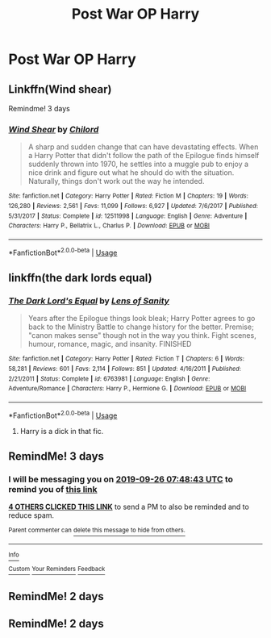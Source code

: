 #+TITLE: Post War OP Harry

* Post War OP Harry
:PROPERTIES:
:Score: 44
:DateUnix: 1569201515.0
:DateShort: 2019-Sep-23
:FlairText: Request
:END:

** Linkffn(Wind shear)

Remindme! 3 days
:PROPERTIES:
:Author: Shepard131
:Score: 9
:DateUnix: 1569220131.0
:DateShort: 2019-Sep-23
:END:

*** [[https://www.fanfiction.net/s/12511998/1/][*/Wind Shear/*]] by [[https://www.fanfiction.net/u/67673/Chilord][/Chilord/]]

#+begin_quote
  A sharp and sudden change that can have devastating effects. When a Harry Potter that didn't follow the path of the Epilogue finds himself suddenly thrown into 1970, he settles into a muggle pub to enjoy a nice drink and figure out what he should do with the situation. Naturally, things don't work out the way he intended.
#+end_quote

^{/Site/:} ^{fanfiction.net} ^{*|*} ^{/Category/:} ^{Harry} ^{Potter} ^{*|*} ^{/Rated/:} ^{Fiction} ^{M} ^{*|*} ^{/Chapters/:} ^{19} ^{*|*} ^{/Words/:} ^{126,280} ^{*|*} ^{/Reviews/:} ^{2,561} ^{*|*} ^{/Favs/:} ^{11,099} ^{*|*} ^{/Follows/:} ^{6,927} ^{*|*} ^{/Updated/:} ^{7/6/2017} ^{*|*} ^{/Published/:} ^{5/31/2017} ^{*|*} ^{/Status/:} ^{Complete} ^{*|*} ^{/id/:} ^{12511998} ^{*|*} ^{/Language/:} ^{English} ^{*|*} ^{/Genre/:} ^{Adventure} ^{*|*} ^{/Characters/:} ^{Harry} ^{P.,} ^{Bellatrix} ^{L.,} ^{Charlus} ^{P.} ^{*|*} ^{/Download/:} ^{[[http://www.ff2ebook.com/old/ffn-bot/index.php?id=12511998&source=ff&filetype=epub][EPUB]]} ^{or} ^{[[http://www.ff2ebook.com/old/ffn-bot/index.php?id=12511998&source=ff&filetype=mobi][MOBI]]}

--------------

*FanfictionBot*^{2.0.0-beta} | [[https://github.com/tusing/reddit-ffn-bot/wiki/Usage][Usage]]
:PROPERTIES:
:Author: FanfictionBot
:Score: 4
:DateUnix: 1569220200.0
:DateShort: 2019-Sep-23
:END:


** linkffn(the dark lords equal)
:PROPERTIES:
:Score: 4
:DateUnix: 1569213335.0
:DateShort: 2019-Sep-23
:END:

*** [[https://www.fanfiction.net/s/6763981/1/][*/The Dark Lord's Equal/*]] by [[https://www.fanfiction.net/u/2468907/Lens-of-Sanity][/Lens of Sanity/]]

#+begin_quote
  Years after the Epilogue things look bleak; Harry Potter agrees to go back to the Ministry Battle to change history for the better. Premise; "canon makes sense" though not in the way you think. Fight scenes, humour, romance, magic, and insanity. FINISHED
#+end_quote

^{/Site/:} ^{fanfiction.net} ^{*|*} ^{/Category/:} ^{Harry} ^{Potter} ^{*|*} ^{/Rated/:} ^{Fiction} ^{T} ^{*|*} ^{/Chapters/:} ^{6} ^{*|*} ^{/Words/:} ^{58,281} ^{*|*} ^{/Reviews/:} ^{601} ^{*|*} ^{/Favs/:} ^{2,114} ^{*|*} ^{/Follows/:} ^{851} ^{*|*} ^{/Updated/:} ^{4/16/2011} ^{*|*} ^{/Published/:} ^{2/21/2011} ^{*|*} ^{/Status/:} ^{Complete} ^{*|*} ^{/id/:} ^{6763981} ^{*|*} ^{/Language/:} ^{English} ^{*|*} ^{/Genre/:} ^{Adventure/Romance} ^{*|*} ^{/Characters/:} ^{Harry} ^{P.,} ^{Hermione} ^{G.} ^{*|*} ^{/Download/:} ^{[[http://www.ff2ebook.com/old/ffn-bot/index.php?id=6763981&source=ff&filetype=epub][EPUB]]} ^{or} ^{[[http://www.ff2ebook.com/old/ffn-bot/index.php?id=6763981&source=ff&filetype=mobi][MOBI]]}

--------------

*FanfictionBot*^{2.0.0-beta} | [[https://github.com/tusing/reddit-ffn-bot/wiki/Usage][Usage]]
:PROPERTIES:
:Author: FanfictionBot
:Score: 1
:DateUnix: 1569213352.0
:DateShort: 2019-Sep-23
:END:

**** Harry is a dick in that fic.
:PROPERTIES:
:Author: Demandred3000
:Score: 1
:DateUnix: 1569364856.0
:DateShort: 2019-Sep-25
:END:


** RemindMe! 3 days
:PROPERTIES:
:Author: therkleon
:Score: 0
:DateUnix: 1569224923.0
:DateShort: 2019-Sep-23
:END:

*** I will be messaging you on [[http://www.wolframalpha.com/input/?i=2019-09-26%2007:48:43%20UTC%20To%20Local%20Time][*2019-09-26 07:48:43 UTC*]] to remind you of [[https://np.reddit.com/r/HPfanfiction/comments/d7zk6m/post_war_op_harry/f16uvv7/][*this link*]]

[[https://np.reddit.com/message/compose/?to=RemindMeBot&subject=Reminder&message=%5Bhttps%3A%2F%2Fwww.reddit.com%2Fr%2FHPfanfiction%2Fcomments%2Fd7zk6m%2Fpost_war_op_harry%2Ff16uvv7%2F%5D%0A%0ARemindMe%21%202019-09-26%2007%3A48%3A43%20UTC][*4 OTHERS CLICKED THIS LINK*]] to send a PM to also be reminded and to reduce spam.

^{Parent commenter can} [[https://np.reddit.com/message/compose/?to=RemindMeBot&subject=Delete%20Comment&message=Delete%21%20d7zk6m][^{delete this message to hide from others.}]]

--------------

[[https://np.reddit.com/r/RemindMeBot/comments/c5l9ie/remindmebot_info_v20/][^{Info}]]

[[https://np.reddit.com/message/compose/?to=RemindMeBot&subject=Reminder&message=%5BLink%20or%20message%20inside%20square%20brackets%5D%0A%0ARemindMe%21%20Time%20period%20here][^{Custom}]]
[[https://np.reddit.com/message/compose/?to=RemindMeBot&subject=List%20Of%20Reminders&message=MyReminders%21][^{Your Reminders}]]
[[https://np.reddit.com/message/compose/?to=Watchful1&subject=RemindMeBot%20Feedback][^{Feedback}]]
:PROPERTIES:
:Author: RemindMeBot
:Score: 1
:DateUnix: 1569224927.0
:DateShort: 2019-Sep-23
:END:


** RemindMe! 2 days
:PROPERTIES:
:Author: hopelg23
:Score: -2
:DateUnix: 1569232138.0
:DateShort: 2019-Sep-23
:END:


** RemindMe! 2 days
:PROPERTIES:
:Author: h_erbivore
:Score: -2
:DateUnix: 1569249418.0
:DateShort: 2019-Sep-23
:END:
